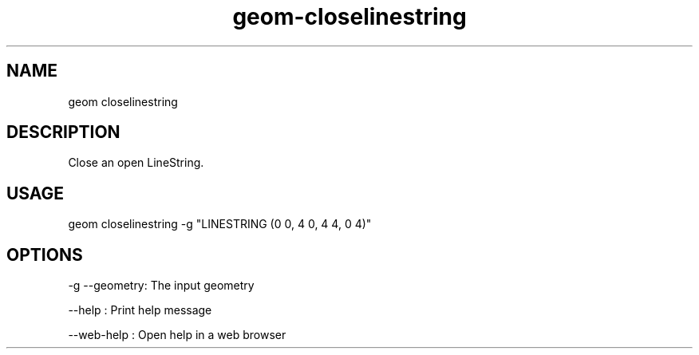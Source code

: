 .TH "geom-closelinestring" "1" "4 May 2012" "version 0.1"
.SH NAME
geom closelinestring
.SH DESCRIPTION
Close an open LineString.
.SH USAGE
geom closelinestring -g "LINESTRING (0 0, 4 0, 4 4, 0 4)"
.SH OPTIONS
-g --geometry: The input geometry
.PP
--help : Print help message
.PP
--web-help : Open help in a web browser
.PP
